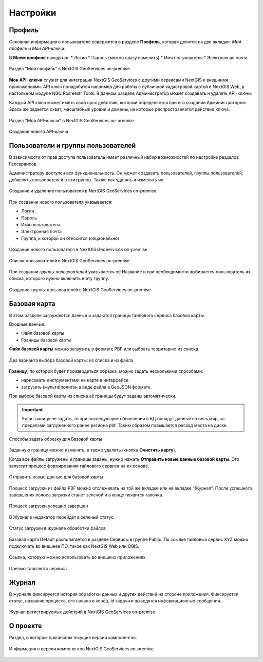 .. sectionauthor:: Роман Гайнуллов <roman.gainullov@nextgis.ru>

.. _docs_geoserv_prem_settings:

Настройки
============

.. _geoserv_prem_set_profile:

Профиль
--------

Основная информация о пользователе содержится в разделе **Профиль**, которая делится на две вкладки: *Мой профиль* и *Мои API-ключи*.

В **Моем профиле** находятся:
* Логин
* Пароль (можно сразу изменить)
* Имя пользователя
* Электронная почта


.. figure:: _static/geosop_gr_profile1.png
   :name: geosop_gr_profile1
   :align: center
   :width: 24cm

   Раздел "Мой профиль" в NextGIS GeoServices on-premise

**Мои API-ключи** служат для интеграции NextGIS GeoServices с другими сервисами NextGIS и внешними приложениями.
API ключ понадобится например для работы с публичной кадастровой картой в NextGIS Web, в настольном модуле NGQ Rosreestr Tools.
В данном разделе Администратор может создавать и удалять API-ключи.

Каждый API ключ может иметь свой срок действия, который определяется при его создании Администратором.
Здесь же задается охват, масштабные уровни и домены, на которые распространяется действие ключа.

.. figure:: _static/geosop_gr_profile2.png
   :name: geosop_gr_profile2
   :align: center
   :width: 20cm

   Раздел "Мой API-ключи" в NextGIS GeoServices on-premise

.. figure:: _static/geosop_gr_profile3.png
   :name: geosop_gr_profile3
   :align: center
   :width: 16cm

   Создание нового API-ключа

.. _geoserv_prem_set_users:

Пользователи и группы пользователей
------------------------------------

В зависимости от прав доступа пользователь имеет различный набор возможностей по настройке разделов Геосервисов.

Администратору доступен вся функциональность. Он может создавать пользователей, группы пользователей, добавлять пользователей в эти группы.
Также как удалять и изменять их.

.. figure:: _static/geosop_gr_users1.png
   :name: geosop_gr_users1
   :align: center
   :width: 20cm

   Создание и удаление пользователя в NextGIS GeoServices on-premise

При создании нового пользователя указывается:

* Логин
* Пароль
* Имя пользователя
* Электронная почта
* Группа, к которой он относится (опционально)

.. figure:: _static/geosop_gr_users2.png
   :name: geosop_gr_users2
   :align: center
   :width: 24cm

   Создание нового пользователя в NextGIS GeoServices on-premise

.. figure:: _static/geosop_gr_users3.png
   :name: geosop_gr_users3
   :align: center
   :width: 24cm

   Список пользователей в NextGIS GeoServices on-premise

При создании *группы пользователей* указывается её Название и при необходимости выбирается пользователь из списка, которого нужно включить в эту группу.

.. figure:: _static/geosop_gr_users4.png
   :name: geosop_gr_users4
   :align: center
   :width: 24cm

   Создание группы пользователей в NextGIS GeoServices on-premise

.. _geoserv_prem_set_basemap:

Базовая карта
--------------

В этом разделе загружаются данные и задаются границы тайлового сервиса базовой карты.

Входные данные:

* Файл базовой карты
* Границы базовой карты

**Файл базовой карты** можно загрузить в формате PBF или выбрать территорию из списка.

.. figure:: _static/geosop_base_mapfile_ru.png
   :name: geosop_base1
   :align: center
   :width: 15cm

   Два варианта выбора базовой карты: из списка и из файла

**Границу**, по которой будет производиться обрезка, можно задать несколькими способами:

* нарисовать инструментами на карте в интерфейсе;
* загрузить (мульти)полигон в виде файла в GeoJSON формате.

При выборе базовой карты из списка её границы будут заданы автоматически.

.. important::
   Если границу не задать, то при последующем обновлении в БД попадут данные на весь мир, за пределами загруженного ранее региона pbf. Таким образом повышается расход места на диске.

.. figure:: _static/geosop_base_boundary_ru.png
   :name: geosop_base2
   :align: center
   :width: 15cm

   Способы задать обрезку для Базовой карты

Заданную границу можно изменять, а также удалить (кнопка **Очистить карту**).

Когда все файлы загружены и границы заданы, нужно нажать **Отправить новые данные базовой карты**. Это запустит процесс формирования тайлового сервиса на их основе.

.. figure:: _static/geosop_base_submit_ru.png
   :name: geosop_base4
   :align: center
   :width: 15cm

   Отправить новые данные для базовой карты

Процесс загрузки из файла PBF можно отслеживать на той же вкладке или на вкладке "Журнал". После успешного завершения полоса загрузки станет зеленой и в конце появится галочка.

.. figure:: _static/geosop_base3.png
   :name: geosop_base3
   :align: center
   :width: 24cm

   Процесс загрузки успешно завершен

В Журнале индикатор перейдет в зеленый статус.

.. figure:: _static/geosop_base5.png
   :name: geosop_base5
   :align: center
   :width: 24cm

   Статус загрузки в журнале обработки файлов

Базовая карта Default располагается в разделе Сервисы в группе Public. По ссылке тайловый сервис XYZ можно подключать во внешнее ПО, такое как NextGIS Web или QGIS. 

.. figure:: _static/geosop_base6.png
   :name: geosop_base6
   :align: center
   :width: 24cm

   Ссылка, которую можно использовать во внешних приложениях

.. figure:: _static/geosop_base7.png
   :name: geosop_base7
   :align: center
   :width: 24cm

   Превью тайлового сервиса

.. _geoserv_prem_set_log:

Журнал
-------

В журнале фиксируется история обработки данных и других действий на стороне приложения. 
Фиксируется статус, название процесса, его начало и конец, id задачи и выводятся информационные сообщения.

.. figure:: _static/geosop_journal1.png
   :name: geosop_journal1
   :align: center
   :width: 24cm

.. figure:: _static/geosop_journal2.png
   :name: geosop_journal2
   :align: center
   :width: 24cm

   Журнал регистрируемых действий в NextGIS GeoServices on-premise

.. _geoserv_prem_set_about:

О проекте
-----------

Раздел, в котором прописаны текущие версии компонентов.

.. figure:: _static/geosop_about.png
   :name: geosop_about
   :align: center
   :width: 15cm

   Информация о версии компонентов NextGIS GeoServices on-premise
